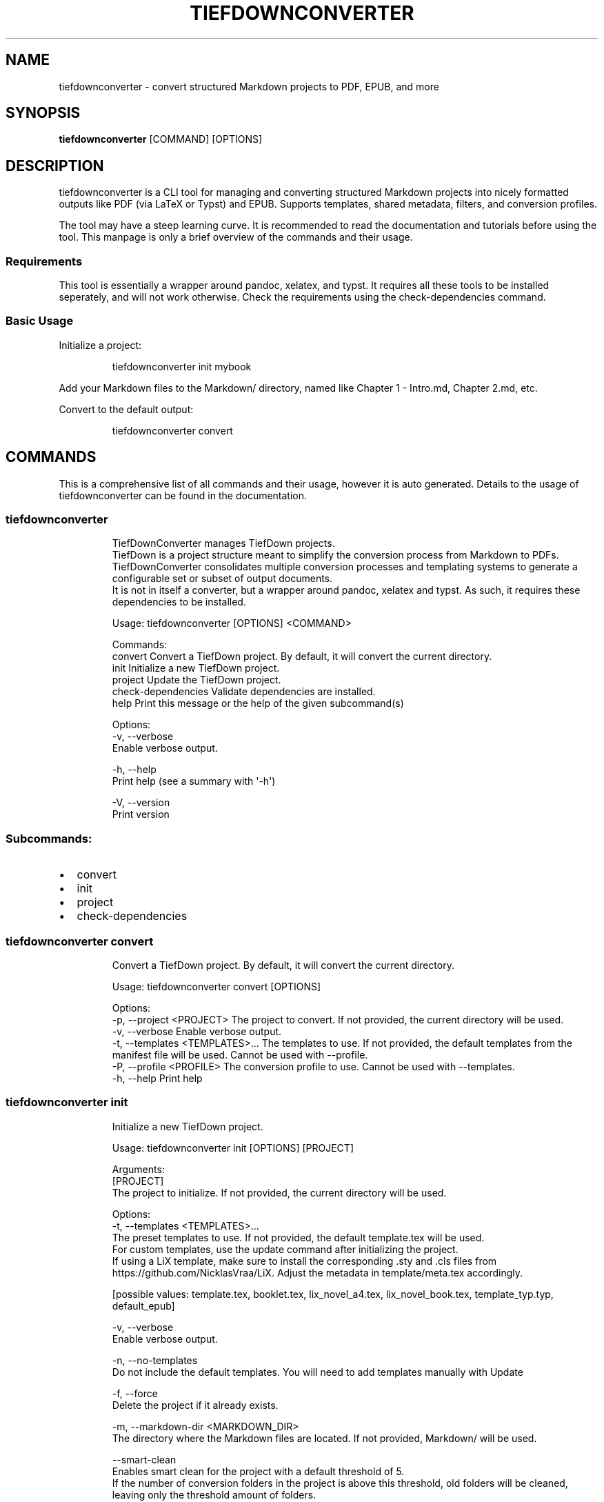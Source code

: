 .\" Automatically generated by Pandoc 3.1.12.1
.\"
.TH "TIEFDOWNCONVERTER" "1" "" "0.8.1" "Lena Tauchner \- May 2025"
.SH NAME
tiefdownconverter \- convert structured Markdown projects to PDF, EPUB,
and more
.SH SYNOPSIS
\f[B]tiefdownconverter\f[R] [COMMAND] [OPTIONS]
.SH DESCRIPTION
\f[CR]tiefdownconverter\f[R] is a CLI tool for managing and converting
structured Markdown projects into nicely formatted outputs like PDF (via
LaTeX or Typst) and EPUB.
Supports templates, shared metadata, filters, and conversion profiles.
.PP
The tool may have a steep learning curve.
It is recommended to read the documentation and tutorials before using
the tool.
This manpage is only a brief overview of the commands and their usage.
.SS Requirements
This tool is essentially a wrapper around pandoc, xelatex, and typst.
It requires all these tools to be installed seperately, and will not
work otherwise.
Check the requirements using the \f[CR]check\-dependencies\f[R] command.
.SS Basic Usage
Initialize a project:
.IP
.EX
tiefdownconverter init mybook
.EE
.PP
Add your Markdown files to the \f[CR]Markdown/\f[R] directory, named
like \f[CR]Chapter 1 \- Intro.md\f[R], \f[CR]Chapter 2.md\f[R], etc.
.PP
Convert to the default output:
.IP
.EX
tiefdownconverter convert
.EE
.SH COMMANDS
This is a comprehensive list of all commands and their usage, however it
is auto generated.
Details to the usage of tiefdownconverter can be found in the
documentation.
.SS tiefdownconverter
.IP
.EX
TiefDownConverter manages TiefDown projects.
TiefDown is a project structure meant to simplify the conversion process from Markdown to PDFs.
TiefDownConverter consolidates multiple conversion processes and templating systems to generate a configurable set or subset of output documents.
It is not in itself a converter, but a wrapper around pandoc, xelatex and typst. As such, it requires these dependencies to be installed.

Usage: tiefdownconverter [OPTIONS] <COMMAND>

Commands:
  convert             Convert a TiefDown project. By default, it will convert the current directory.
  init                Initialize a new TiefDown project.
  project             Update the TiefDown project.
  check\-dependencies  Validate dependencies are installed.
  help                Print this message or the help of the given subcommand(s)

Options:
  \-v, \-\-verbose
          Enable verbose output.

  \-h, \-\-help
          Print help (see a summary with \[aq]\-h\[aq])

  \-V, \-\-version
          Print version
.EE
.SS Subcommands:
.IP \[bu] 2
convert
.IP \[bu] 2
init
.IP \[bu] 2
project
.IP \[bu] 2
check\-dependencies
.SS tiefdownconverter convert
.IP
.EX
Convert a TiefDown project. By default, it will convert the current directory.

Usage: tiefdownconverter convert [OPTIONS]

Options:
  \-p, \-\-project <PROJECT>         The project to convert. If not provided, the current directory will be used.
  \-v, \-\-verbose                   Enable verbose output.
  \-t, \-\-templates <TEMPLATES>...  The templates to use. If not provided, the default templates from the manifest file will be used. Cannot be used with \-\-profile.
  \-P, \-\-profile <PROFILE>         The conversion profile to use. Cannot be used with \-\-templates.
  \-h, \-\-help                      Print help
.EE
.SS tiefdownconverter init
.IP
.EX
Initialize a new TiefDown project.

Usage: tiefdownconverter init [OPTIONS] [PROJECT]

Arguments:
  [PROJECT]
          The project to initialize. If not provided, the current directory will be used.

Options:
  \-t, \-\-templates <TEMPLATES>...
          The preset templates to use. If not provided, the default template.tex will be used.
          For custom templates, use the update command after initializing the project.
          If using a LiX template, make sure to install the corresponding .sty and .cls files from https://github.com/NicklasVraa/LiX. Adjust the metadata in template/meta.tex accordingly.
          
          
          [possible values: template.tex, booklet.tex, lix_novel_a4.tex, lix_novel_book.tex, template_typ.typ, default_epub]

  \-v, \-\-verbose
          Enable verbose output.

  \-n, \-\-no\-templates
          Do not include the default templates. You will need to add templates manually with Update

  \-f, \-\-force
          Delete the project if it already exists.

  \-m, \-\-markdown\-dir <MARKDOWN_DIR>
          The directory where the Markdown files are located. If not provided, Markdown/ will be used.

      \-\-smart\-clean
          Enables smart clean for the project with a default threshold of 5.
          If the number of conversion folders in the project is above this threshold, old folders will be cleaned, leaving only the threshold amount of folders.

      \-\-smart\-clean\-threshold <SMART_CLEAN_THRESHOLD>
          The threshold for smart clean. If not provided, the default threshold of 5 will be used.
          If the number of conversion folders in the project is above this threshold, old folders will be cleaned, leaving only the threshold amount of folders.

  \-h, \-\-help
          Print help (see a summary with \[aq]\-h\[aq])
.EE
.SS tiefdownconverter project
.IP
.EX
Update the TiefDown project.

Usage: tiefdownconverter project [OPTIONS] [PROJECT] <COMMAND>

Commands:
  templates        Add or modify templates in the project.
  update\-manifest  Update the project manifest.
  pre\-processors   Manage the preprocessors of the project.
  processors       Manage the processors of the project.
  profiles         Manage the conversion profiles of the project.
  shared\-meta      Manage the shared metadata of the project.
  markdown         Manage the markdown projects of the project.
  list\-templates   List the templates in the project.
  validate         Validate the TiefDown project structure and metadata.
                   NOTE: This command is deprecated and will be removed in a future release. It\[aq]s pointless and a maintenance nightmare.
  clean            Clean temporary files from the TiefDown project.
  smart\-clean      Clean temporary files from the TiefDown project, leaving only the threshold amount of folders.
  help             Print this message or the help of the given subcommand(s)

Arguments:
  [PROJECT]  The project to edit. If not provided, the current directory will be used.

Options:
  \-v, \-\-verbose  Enable verbose output.
  \-h, \-\-help     Print help
.EE
.SS Subcommands:
.IP \[bu] 2
templates
.IP \[bu] 2
update\-manifest
.IP \[bu] 2
pre\-processors
.IP \[bu] 2
processors
.IP \[bu] 2
profiles
.IP \[bu] 2
shared\-meta
.IP \[bu] 2
markdown
.IP \[bu] 2
list\-templates
.IP \[bu] 2
validate
.IP \[bu] 2
clean
.IP \[bu] 2
smart\-clean
.SS tiefdownconverter project templates
.IP
.EX
Add or modify templates in the project.

Usage: tiefdownconverter project templates [OPTIONS] <TEMPLATE> <COMMAND>

Commands:
  add     Add a new template to the project.
  remove  Remove a template from the project.
  update  Update a template in the project.
  help    Print this message or the help of the given subcommand(s)

Arguments:
  <TEMPLATE>  The template name to edit or add.

Options:
  \-v, \-\-verbose  Enable verbose output.
  \-h, \-\-help     Print help
.EE
.SS Subcommands:
.IP \[bu] 2
add
.IP \[bu] 2
remove
.IP \[bu] 2
update
.SS tiefdownconverter project templates add
.IP
.EX
Add a new template to the project.
If using a preset template name, the preset will be copied to the template folder.
If using a custom template, make sure to add the respective files to the template folder.
Available preset templates are: template.tex, booklet.tex, lix_novel_a4.tex, lix_novel_book.tex, template_typ.typ, default_epub

Usage: tiefdownconverter project templates <TEMPLATE> add [OPTIONS]

Options:
  \-f, \-\-template\-file <TEMPLATE_FILE>
          The file to use as the template. If not provided, the template name will be used.

  \-v, \-\-verbose
          Enable verbose output.

  \-t, \-\-template\-type <TEMPLATE_TYPE>
          The type of the template. If not provided, the type will be inferred from the template file.
          
          [possible values: tex, typst, epub, custom\-pandoc]

  \-o, \-\-output <OUTPUT>
          The output file. If not provided, the template name will be used.

      \-\-filters <FILTERS>...
          The luafilters to use for pandoc conversion of this templates markdown.
          Luafilters are lua scripts applied during the pandoc conversion.
          You can add a folder or a filename. If adding a folder, it will be traversed recursively, and any .lua file will be added.
          See the pandoc documentation and \[aq]Writing filters\[aq] of the TiefDownConverter documentation for more details.

      \-\-preprocessor <PREPROCESSOR>
          The preprocessor to use for this template.
          A preprocessor defines the arguments passed to the pandoc conversion from markdown.
          If using a CustomPandoc template, a preprocessor is required.
          Preprocessors replace all arguments. Thus, with preprocessors, you need to define the output file and format.
          For templates, that is the file imported by the template.
          Preprocessors are incompatible with epub conversion. Use processors instead.

      \-\-processor <PROCESSOR>
          The processor to use for this template.
          A processor defines additional arguments passed to the conversion command.
          For LaTeX and typst templates, this allows extending the respective conversion parameters.
          For epub templates, this allows adding custom pandoc parameters.
          Processors are incompatible with CustomPandoc conversions. Use preprocessors instead.

  \-h, \-\-help
          Print help (see a summary with \[aq]\-h\[aq])
.EE
.SS tiefdownconverter project templates remove
.IP
.EX
Remove a template from the project.

Usage: tiefdownconverter project templates <TEMPLATE> remove [OPTIONS]

Options:
  \-v, \-\-verbose  Enable verbose output.
  \-h, \-\-help     Print help
.EE
.SS tiefdownconverter project templates update
.IP
.EX
Update a template in the project.

Usage: tiefdownconverter project templates <TEMPLATE> update [OPTIONS]

Options:
      \-\-template\-file <TEMPLATE_FILE>
          The file to use as the template. If not provided, the template name will be used.

  \-v, \-\-verbose
          Enable verbose output.

      \-\-template\-type <TEMPLATE_TYPE>
          The type of the template. If not provided, the type will be inferred from the template file.
          Changing this is not recommended, as it is highly unlikely the type and only the type has changed. It is recommended to create a new template instead.
          
          [possible values: tex, typst, epub, custom\-pandoc]

      \-\-output <OUTPUT>
          The output file. If not provided, the template name will be used.

      \-\-filters <FILTERS>...
          The luafilters to use for pandoc conversion of this templates markdown.
          This replaces all existing filters.

      \-\-add\-filters <ADD_FILTERS>...
          The luafilters to use for pandoc conversion of this templates markdown.
          This adds to the existing filters.

      \-\-remove\-filters <REMOVE_FILTERS>...
          The luafilters to use for pandoc conversion of this templates markdown.
          This removes the filter from the existing filters.

      \-\-preprocessor <PREPROCESSOR>
          The preprocessor to use for this template.
          A preprocessor defines the arguments passed to the pandoc conversion from markdown.
          If using a CustomPandoc template, a preprocessor is required.
          Preprocessors replace all arguments. Thus, with preprocessors, you need to define the output file and format.
          For templates, that is the file imported by the template.
          Preprocessors are incompatible with epub conversion. Use processors instead.

      \-\-processor <PROCESSOR>
          The processor to use for this template.
          A processor defines additional arguments passed to the conversion command.
          For LaTeX and typst templates, this allows extending the respective conversion parameters.
          For epub templates, this allows adding custom pandoc parameters.
          Processors are incompatible with CustomPandoc conversions. Use preprocessors instead.

  \-h, \-\-help
          Print help (see a summary with \[aq]\-h\[aq])
.EE
.SS tiefdownconverter project update\-manifest
.IP
.EX
Update the project manifest.

Usage: tiefdownconverter project update\-manifest [OPTIONS]

Options:
      \-\-smart\-clean <SMART_CLEAN>
          Enables smart clean for the project with a default threshold of 5.
          If the number of conversion folders in the project is above the smart_clean_threshold, old folders will be cleaned, leaving only the threshold amount of folders.
          
          [possible values: true, false]

  \-v, \-\-verbose
          Enable verbose output.

      \-\-smart\-clean\-threshold <SMART_CLEAN_THRESHOLD>
          The threshold for smart clean. If not provided, the default threshold of 5 will be used.
          If the number of conversion folders in the project is above this threshold, old folders will be cleaned, leaving only the threshold amount of folders.

  \-h, \-\-help
          Print help (see a summary with \[aq]\-h\[aq])
.EE
.SS tiefdownconverter project pre\-processors
.IP
.EX
Manage the preprocessors of the project.
A preprocessor defines the arguments passed to the pandoc conversion from markdown.
If using a CustomPandoc template, a preprocessor is required.
Preprocessors replace all arguments. Thus, with preprocessors, you need to define the output file and format.
For templates, that is the file imported by the template.
Preprocessors are incompatible with epub conversion. Use processors instead.

Usage: tiefdownconverter project pre\-processors [OPTIONS] <COMMAND>

Commands:
  add     Add a new preprocessor to the project.
  remove  Remove a preprocessor from the project.
  list    List the preprocessors in the project.
  help    Print this message or the help of the given subcommand(s)

Options:
  \-v, \-\-verbose
          Enable verbose output.

  \-h, \-\-help
          Print help (see a summary with \[aq]\-h\[aq])
.EE
.SS Subcommands:
.IP \[bu] 2
add
.IP \[bu] 2
remove
.IP \[bu] 2
list
.SS tiefdownconverter project pre\-processors add
.IP
.EX
Add a new preprocessor to the project.

Usage: tiefdownconverter project pre\-processors add [OPTIONS] <NAME> [\-\- <PANDOC_ARGS>...]

Arguments:
  <NAME>            The name of the preprocessor to create.
  [PANDOC_ARGS]...  The arguments to pass to the preprocessor.

Options:
  \-v, \-\-verbose  Enable verbose output.
  \-h, \-\-help     Print help
.EE
.SS tiefdownconverter project pre\-processors remove
.IP
.EX
Remove a preprocessor from the project.

Usage: tiefdownconverter project pre\-processors remove [OPTIONS] <NAME>

Arguments:
  <NAME>  The name of the preprocessor to remove.

Options:
  \-v, \-\-verbose  Enable verbose output.
  \-h, \-\-help     Print help
.EE
.SS tiefdownconverter project pre\-processors list
.IP
.EX
List the preprocessors in the project.

Usage: tiefdownconverter project pre\-processors list [OPTIONS]

Options:
  \-v, \-\-verbose  Enable verbose output.
  \-h, \-\-help     Print help
.EE
.SS tiefdownconverter project processors
.IP
.EX
Manage the processors of the project.
A processor defines additional arguments passed to the conversion command.
For LaTeX and typst templates, this allows extending the respective conversion parameters.
For epub templates, this allows adding custom pandoc parameters.
Processors are incompatible with CustomPandoc conversions. Use preprocessors instead.

Usage: tiefdownconverter project processors [OPTIONS] <COMMAND>

Commands:
  add     Add a new processor to the project.
  remove  Remove a processor from the project.
  list    List the processors in the project.
  help    Print this message or the help of the given subcommand(s)

Options:
  \-v, \-\-verbose
          Enable verbose output.

  \-h, \-\-help
          Print help (see a summary with \[aq]\-h\[aq])
.EE
.SS Subcommands:
.IP \[bu] 2
add
.IP \[bu] 2
remove
.IP \[bu] 2
list
.SS tiefdownconverter project processors add
.IP
.EX
Add a new processor to the project.

Usage: tiefdownconverter project processors add [OPTIONS] <NAME> [\-\- <PROCESSOR_ARGS>...]

Arguments:
  <NAME>               The name of the processor to create.
  [PROCESSOR_ARGS]...  The arguments to pass to the processor.

Options:
  \-v, \-\-verbose  Enable verbose output.
  \-h, \-\-help     Print help
.EE
.SS tiefdownconverter project processors remove
.IP
.EX
Remove a processor from the project.

Usage: tiefdownconverter project processors remove [OPTIONS] <NAME>

Arguments:
  <NAME>  The name of the processor to remove.

Options:
  \-v, \-\-verbose  Enable verbose output.
  \-h, \-\-help     Print help
.EE
.SS tiefdownconverter project processors list
.IP
.EX
List the processors in the project.

Usage: tiefdownconverter project processors list [OPTIONS]

Options:
  \-v, \-\-verbose  Enable verbose output.
  \-h, \-\-help     Print help
.EE
.SS tiefdownconverter project profiles
.IP
.EX
Manage the conversion profiles of the project.
A conversion profile defines a collection of templates to be converted at the same time.
This can be used to prepare presets (for example, web export, PDF export, ...).
It can also be used for defining default templates for markdown projects.

Usage: tiefdownconverter project profiles [OPTIONS] <COMMAND>

Commands:
  add     Add a new conversion profile to the project.
  remove  Remove a conversion profile from the project.
  list    List the conversion profiles in the project.
  help    Print this message or the help of the given subcommand(s)

Options:
  \-v, \-\-verbose
          Enable verbose output.

  \-h, \-\-help
          Print help (see a summary with \[aq]\-h\[aq])
.EE
.SS Subcommands:
.IP \[bu] 2
add
.IP \[bu] 2
remove
.IP \[bu] 2
list
.SS tiefdownconverter project profiles add
.IP
.EX
Add a new conversion profile to the project.

Usage: tiefdownconverter project profiles add [OPTIONS] <NAME> [TEMPLATES]...

Arguments:
  <NAME>          The name of the profile to create.
  [TEMPLATES]...  The templates to add to the profile.

Options:
  \-v, \-\-verbose  Enable verbose output.
  \-h, \-\-help     Print help
.EE
.SS tiefdownconverter project profiles remove
.IP
.EX
Remove a conversion profile from the project.

Usage: tiefdownconverter project profiles remove [OPTIONS] <NAME>

Arguments:
  <NAME>  The name of the profile to remove.

Options:
  \-v, \-\-verbose  Enable verbose output.
  \-h, \-\-help     Print help
.EE
.SS tiefdownconverter project profiles list
.IP
.EX
List the conversion profiles in the project.

Usage: tiefdownconverter project profiles list [OPTIONS]

Options:
  \-v, \-\-verbose  Enable verbose output.
  \-h, \-\-help     Print help
.EE
.SS tiefdownconverter project shared\-meta
.IP
.EX
Manage the shared metadata of the project.
This Metadata is shared between all markdown projects.
When converting, it is merged with the markdown project specific metadata.
When using the same key for shared and project metadata, the project metadata overrides the shared metadata.

Usage: tiefdownconverter project shared\-meta [OPTIONS] <COMMAND>

Commands:
  set     Add or change the metadata. Overrides previous keys.
  remove  Remove metadata.
  list    List the metadata.
  help    Print this message or the help of the given subcommand(s)

Options:
  \-v, \-\-verbose
          Enable verbose output.

  \-h, \-\-help
          Print help (see a summary with \[aq]\-h\[aq])
.EE
.SS Subcommands:
.IP \[bu] 2
set
.IP \[bu] 2
remove
.IP \[bu] 2
list
.SS tiefdownconverter project shared\-meta set
.IP
.EX
Add or change the metadata. Overrides previous keys.

Usage: tiefdownconverter project shared\-meta set [OPTIONS] <KEY> <VALUE>

Arguments:
  <KEY>    The key to set.
  <VALUE>  The value to set.

Options:
  \-v, \-\-verbose  Enable verbose output.
  \-h, \-\-help     Print help
.EE
.SS tiefdownconverter project shared\-meta remove
.IP
.EX
Remove metadata.

Usage: tiefdownconverter project shared\-meta remove [OPTIONS] <KEY>

Arguments:
  <KEY>  The key to remove.

Options:
  \-v, \-\-verbose  Enable verbose output.
  \-h, \-\-help     Print help
.EE
.SS tiefdownconverter project shared\-meta list
.IP
.EX
List the metadata.

Usage: tiefdownconverter project shared\-meta list [OPTIONS]

Options:
  \-v, \-\-verbose  Enable verbose output.
  \-h, \-\-help     Print help
.EE
.SS tiefdownconverter project markdown
.IP
.EX
Manage the markdown projects of the project.
A markdown project defines the markdown conversion process for a project.
There can be multiple markdown projects with different markdown files.
Each markdown project also has a seperate output folder (\[aq].\[aq] per default).
A markdown project can have seperate metadata.
A markdown project can have resources that are copied to the respective conversion folder.

Usage: tiefdownconverter project markdown [OPTIONS] <COMMAND>

Commands:
  add        Add a new markdown project to the project.
  update     Update a markdown project in the project.
  meta       Manage the metadata of a markdown project.
  resources  Manage the resources of a markdown project.
  remove     Remove a markdown project from the project.
  list       List the markdown projects in the project.
  help       Print this message or the help of the given subcommand(s)

Options:
  \-v, \-\-verbose
          Enable verbose output.

  \-h, \-\-help
          Print help (see a summary with \[aq]\-h\[aq])
.EE
.SS Subcommands:
.IP \[bu] 2
add
.IP \[bu] 2
update
.IP \[bu] 2
meta
.IP \[bu] 2
resources
.IP \[bu] 2
remove
.IP \[bu] 2
list
.SS tiefdownconverter project markdown add
.IP
.EX
Add a new markdown project to the project.

Usage: tiefdownconverter project markdown add [OPTIONS] <NAME> <PATH> <OUTPUT>

Arguments:
  <NAME>    The name of the markdown project to create.
  <PATH>    The path to the markdown project.
  <OUTPUT>  The output folder.

Options:
      \-\-default\-profile <DEFAULT_PROFILE>  The default profile to use for converting this project.
  \-v, \-\-verbose                            Enable verbose output.
  \-h, \-\-help                               Print help
.EE
.SS tiefdownconverter project markdown update
.IP
.EX
Update a markdown project in the project.

Usage: tiefdownconverter project markdown update [OPTIONS] <NAME>

Arguments:
  <NAME>  The name of the markdown project to update.

Options:
      \-\-path <PATH>                        The path to the markdown project.
  \-v, \-\-verbose                            Enable verbose output.
      \-\-output <OUTPUT>                    The output folder.
      \-\-default\-profile <DEFAULT_PROFILE>  The default profile to use for converting this project.
  \-h, \-\-help                               Print help
.EE
.SS tiefdownconverter project markdown meta
.IP
.EX
Manage the metadata of a markdown project.
This metadata is markdown project specific and is not shared between projects.
This metadata takes precedence over the shared metadata.

Usage: tiefdownconverter project markdown meta [OPTIONS] <NAME> <COMMAND>

Commands:
  set     Add or change the metadata. Overrides previous keys.
  remove  Remove metadata.
  list    List the metadata.
  help    Print this message or the help of the given subcommand(s)

Arguments:
  <NAME>
          The name of the markdown project to update.

Options:
  \-v, \-\-verbose
          Enable verbose output.

  \-h, \-\-help
          Print help (see a summary with \[aq]\-h\[aq])
.EE
.SS Subcommands:
.IP \[bu] 2
set
.IP \[bu] 2
remove
.IP \[bu] 2
list
.SS tiefdownconverter project markdown meta set
.IP
.EX
Add or change the metadata. Overrides previous keys.

Usage: tiefdownconverter project markdown meta <NAME> set [OPTIONS] <KEY> <VALUE>

Arguments:
  <KEY>    The key to set.
  <VALUE>  The value to set.

Options:
  \-v, \-\-verbose  Enable verbose output.
  \-h, \-\-help     Print help
.EE
.SS tiefdownconverter project markdown meta remove
.IP
.EX
Remove metadata.

Usage: tiefdownconverter project markdown meta <NAME> remove [OPTIONS] <KEY>

Arguments:
  <KEY>  The key to remove.

Options:
  \-v, \-\-verbose  Enable verbose output.
  \-h, \-\-help     Print help
.EE
.SS tiefdownconverter project markdown meta list
.IP
.EX
List the metadata.

Usage: tiefdownconverter project markdown meta <NAME> list [OPTIONS]

Options:
  \-v, \-\-verbose  Enable verbose output.
  \-h, \-\-help     Print help
.EE
.SS tiefdownconverter project markdown resources
.IP
.EX
Manage the resources of a markdown project.
Resources are a way to include meta information and resources on a per project basis.
This is helpful for example for including a custom css file for a project, as that is not possible purely with metadata.
Resources are stored in the markdown folder and copied to the conversion directory for that profile before conversion.

Usage: tiefdownconverter project markdown resources [OPTIONS] <NAME> <COMMAND>

Commands:
  add     Add a new resource to the project.
  remove  Remove a resource from the project.
  list    List the resources in the project.
  help    Print this message or the help of the given subcommand(s)

Arguments:
  <NAME>
          The name of the markdown project to update.

Options:
  \-v, \-\-verbose
          Enable verbose output.

  \-h, \-\-help
          Print help (see a summary with \[aq]\-h\[aq])
.EE
.SS Subcommands:
.IP \[bu] 2
add
.IP \[bu] 2
remove
.IP \[bu] 2
list
.SS tiefdownconverter project markdown resources add
.IP
.EX
Add a new resource to the project.

Usage: tiefdownconverter project markdown resources <NAME> add [OPTIONS] [\-\- <PATHS>...]

Arguments:
  [PATHS]...  The paths to the resources. Seperated by spaces.

Options:
  \-v, \-\-verbose  Enable verbose output.
  \-h, \-\-help     Print help
.EE
.SS tiefdownconverter project markdown resources remove
.IP
.EX
Remove a resource from the project.

Usage: tiefdownconverter project markdown resources <NAME> remove [OPTIONS] <PATH>

Arguments:
  <PATH>  The path to the resource.

Options:
  \-v, \-\-verbose  Enable verbose output.
  \-h, \-\-help     Print help
.EE
.SS tiefdownconverter project markdown resources list
.IP
.EX
List the resources in the project.

Usage: tiefdownconverter project markdown resources <NAME> list [OPTIONS]

Options:
  \-v, \-\-verbose  Enable verbose output.
  \-h, \-\-help     Print help
.EE
.SS tiefdownconverter project markdown remove
.IP
.EX
Remove a markdown project from the project.

Usage: tiefdownconverter project markdown remove [OPTIONS] <NAME>

Arguments:
  <NAME>  The name of the markdown project to remove.

Options:
  \-v, \-\-verbose  Enable verbose output.
  \-h, \-\-help     Print help
.EE
.SS tiefdownconverter project markdown list
.IP
.EX
List the markdown projects in the project.

Usage: tiefdownconverter project markdown list [OPTIONS]

Options:
  \-v, \-\-verbose  Enable verbose output.
  \-h, \-\-help     Print help
.EE
.SS tiefdownconverter project list\-templates
.IP
.EX
List the templates in the project.

Usage: tiefdownconverter project list\-templates [OPTIONS]

Options:
  \-v, \-\-verbose  Enable verbose output.
  \-h, \-\-help     Print help
.EE
.SS tiefdownconverter project validate
.IP
.EX
Validate the TiefDown project structure and metadata.
NOTE: This command is deprecated and will be removed in a future release. It\[aq]s pointless and a maintenance nightmare.

Usage: tiefdownconverter project validate [OPTIONS]

Options:
  \-v, \-\-verbose  Enable verbose output.
  \-h, \-\-help     Print help
.EE
.SS tiefdownconverter project clean
.IP
.EX
Clean temporary files from the TiefDown project.

Usage: tiefdownconverter project clean [OPTIONS]

Options:
  \-v, \-\-verbose  Enable verbose output.
  \-h, \-\-help     Print help
.EE
.SS tiefdownconverter project smart\-clean
.IP
.EX
Clean temporary files from the TiefDown project.
If the number of conversion folders in the project is above this threshold, old folders will be cleaned, leaving only the threshold amount of folders.
The threshold is set to 5 by default, and is overwritten by the threshold in the manifest.

Usage: tiefdownconverter project smart\-clean [OPTIONS]

Options:
  \-v, \-\-verbose
          Enable verbose output.

  \-h, \-\-help
          Print help (see a summary with \[aq]\-h\[aq])
.EE
.SS tiefdownconverter check\-dependencies
.IP
.EX
Validate dependencies are installed.

Usage: tiefdownconverter check\-dependencies [OPTIONS]

Options:
  \-v, \-\-verbose  Enable verbose output.
  \-h, \-\-help     Print help
.EE
